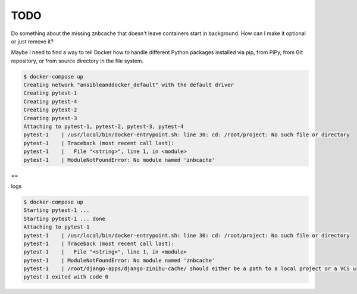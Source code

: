 TODO
================================================================================

Do something about the missing znbcache that doesn't leave containers start in background. How can I make it optional or just remove it?

Maybe I need to find a way to tell Docker how to handle different Python packages installed via pip, from PiPy, from Git repository, or from source directory in the file system.

.. code-block:: bash

  $ docker-compose up
  Creating network "ansibleanddocker_default" with the default driver
  Creating pytest-1
  Creating pytest-4
  Creating pytest-2
  Creating pytest-3
  Attaching to pytest-1, pytest-2, pytest-3, pytest-4
  pytest-1    | /usr/local/bin/docker-entrypoint.sh: line 30: cd: /root/project: No such file or directory
  pytest-1    | Traceback (most recent call last):
  pytest-1    |   File "<string>", line 1, in <module>
  pytest-1    | ModuleNotFoundError: No module named 'znbcache'

==

logs

.. code-block:: bash

  $ docker-compose up
  Starting pytest-1 ... 
  Starting pytest-1 ... done
  Attaching to pytest-1
  pytest-1    | /usr/local/bin/docker-entrypoint.sh: line 30: cd: /root/project: No such file or directory
  pytest-1    | Traceback (most recent call last):
  pytest-1    |   File "<string>", line 1, in <module>
  pytest-1    | ModuleNotFoundError: No module named 'znbcache'
  pytest-1    | /root/django-apps/django-zinibu-cache/ should either be a path to a local project or a VCS url beginning with svn+, git+, hg+, or bzr+
  pytest-1 exited with code 0
